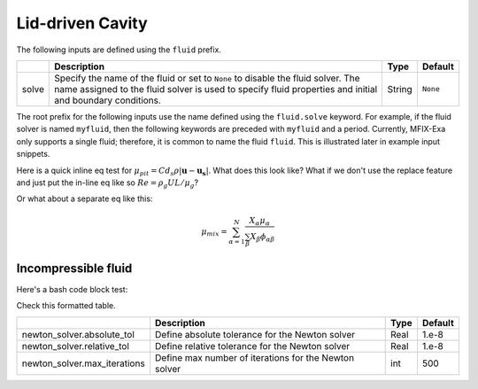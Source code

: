 .. _LidDrivenCavity:

Lid-driven Cavity
-----------------

The following inputs are defined using the ``fluid`` prefix.

+--------------------------------------------+-------------------------------------------------------------+--------+----------+
|                                            | Description                                                 |  Type  | Default  |
+============================================+=============================================================+========+==========+
| solve                                      | Specify the name of the fluid or set to ``None`` to disable | String | ``None`` |
|                                            | the fluid solver. The name assigned to the fluid solver is  |        |          |
|                                            | used to specify fluid properties and initial and boundary   |        |          |
|                                            | conditions.                                                 |        |          |
+--------------------------------------------+-------------------------------------------------------------+--------+----------+


The root prefix for the following inputs use the name defined using the ``fluid.solve`` keyword. For example, if the fluid solver
is named ``myfluid``, then the following keywords are preceded with ``myfluid`` and a period. Currently, MFIX-Exa only supports
a single fluid; therefore, it is common to name the fluid ``fluid``. This is illustrated later in example input snippets.

.. |Sutherland_Eq| replace:: :math:`\mu(T) = \mu_{ref}\left(\frac{T}{T_{ref}}\right)^{3/2}\frac{T_{ref} + S}{T+S}`

.. |Reid_4parm_Eq| replace:: :math:`\mu(T) = Ae^{\left(\frac{B}{T} + CT + DT^2 \right)}`

.. |Sato_Eq| replace:: :math:`\mu_{pit} = C d_s \rho \left|\boldsymbol{u} - \boldsymbol{u_s}\right|`

.. |eff_visc| replace:: :math:`\mu_{eff} = \mu_{mol} + \mu_{eddy} + \mu_{susp} + \mu_{pit}`

.. |mix_Eq| replace:: :math:`\mu_{mix} = \sum_{\alpha=1}^{N} \frac{X_{\alpha} \mu_{\alpha}}{\sum_{\beta} X_{\beta} \phi_{\alpha \beta}}`

Here is a quick inline eq test for |Sato_Eq|. What does this look like? What if we don't use the replace feature and just
put the in-line eq like so :math:`Re = \rho_g U L / \mu_g`?

Or what about a separate eq like this: 

.. math::
   
   \mu_{mix} = \sum_{\alpha=1}^{N} \frac{X_{\alpha} \mu_{\alpha}}{\sum_{\beta} X_{\beta} \phi_{\alpha \beta}}




Incompressible fluid
^^^^^^^^^^^^^^^^^^^^

Here's a bash code block test: 

.. code-block:: bash
   :caption: Snippet of inputs defining a simple incompressible fluid. This is not a complete input file.

   mfix.constraint = IncompressibleFluid

   mfix.advect_density  = 0
   mfix.advect_enthalpy = 0
   mfix.solve_species   = 0


   # Fluid model settings
   # -----------------------------------------------------------------------
   fluid.solve = fluid0

   fluid0.viscosity.molecular = constant
   fluid0.viscosity.molecular.constant = 1.8e-5


   # Initial Conditions
   # -----------------------------------------------------------------------
   ic.regions = full-domain

   ic.full-domain.fluid0.volfrac   =  1.0
   ic.full-domain.fluid0.density   =  1.0

   ic.full-domain.fluid0.velocity  =  0.0  0.0  0.0


   # Boundary Conditions
   # -----------------------------------------------------------------------
   bc.regions = inlet  outlet

   bc.inlet = mi
   bc.inlet.fluid0.volfrac  =  1.0
   bc.inlet.fluid0.density  =  1.0

   bc.inlet.fluid0.velocity =  1.0e-8  0.0  0.0

   bc.outlet = po
   bc.outlet.fluid0.pressure =  0.



   
Check this formatted table. 

+------------------------------------------+----------------------------------------------------------+--------+----------+
|                                          | Description                                              |  Type  | Default  |
+==========================================+==========================================================+========+==========+
| newton_solver.absolute_tol               | Define absolute tolerance for the Newton solver          |  Real  |  1.e-8   |
+------------------------------------------+----------------------------------------------------------+--------+----------+
| newton_solver.relative_tol               | Define relative tolerance for the Newton solver          |  Real  |  1.e-8   |
+------------------------------------------+----------------------------------------------------------+--------+----------+
| newton_solver.max_iterations             | Define max number of iterations for the Newton solver    |  int   |  500     |
+------------------------------------------+----------------------------------------------------------+--------+----------+



